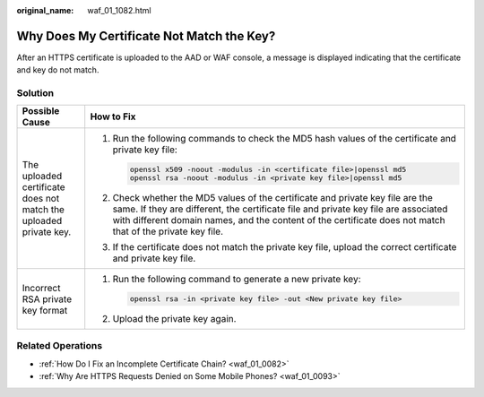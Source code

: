 :original_name: waf_01_1082.html

.. _waf_01_1082:

Why Does My Certificate Not Match the Key?
==========================================

After an HTTPS certificate is uploaded to the AAD or WAF console, a message is displayed indicating that the certificate and key do not match.

Solution
--------

+-------------------------------------------------------------------+------------------------------------------------------------------------------------------------------------------------------------------------------------------------------------------------------------------------------------------------------------------------------------+
| Possible Cause                                                    | How to Fix                                                                                                                                                                                                                                                                         |
+===================================================================+====================================================================================================================================================================================================================================================================================+
| The uploaded certificate does not match the uploaded private key. | #. Run the following commands to check the MD5 hash values of the certificate and private key file:                                                                                                                                                                                |
|                                                                   |                                                                                                                                                                                                                                                                                    |
|                                                                   |    .. code-block::                                                                                                                                                                                                                                                                 |
|                                                                   |                                                                                                                                                                                                                                                                                    |
|                                                                   |       openssl x509 -noout -modulus -in <certificate file>|openssl md5                                                                                                                                                                                                              |
|                                                                   |       openssl rsa -noout -modulus -in <private key file>|openssl md5                                                                                                                                                                                                               |
|                                                                   |                                                                                                                                                                                                                                                                                    |
|                                                                   | #. Check whether the MD5 values of the certificate and private key file are the same. If they are different, the certificate file and private key file are associated with different domain names, and the content of the certificate does not match that of the private key file. |
|                                                                   |                                                                                                                                                                                                                                                                                    |
|                                                                   | #. If the certificate does not match the private key file, upload the correct certificate and private key file.                                                                                                                                                                    |
+-------------------------------------------------------------------+------------------------------------------------------------------------------------------------------------------------------------------------------------------------------------------------------------------------------------------------------------------------------------+
| Incorrect RSA private key format                                  | #. Run the following command to generate a new private key:                                                                                                                                                                                                                        |
|                                                                   |                                                                                                                                                                                                                                                                                    |
|                                                                   |    .. code-block::                                                                                                                                                                                                                                                                 |
|                                                                   |                                                                                                                                                                                                                                                                                    |
|                                                                   |       openssl rsa -in <private key file> -out <New private key file>                                                                                                                                                                                                               |
|                                                                   |                                                                                                                                                                                                                                                                                    |
|                                                                   | #. Upload the private key again.                                                                                                                                                                                                                                                   |
+-------------------------------------------------------------------+------------------------------------------------------------------------------------------------------------------------------------------------------------------------------------------------------------------------------------------------------------------------------------+

Related Operations
------------------

-  :ref:`How Do I Fix an Incomplete Certificate Chain? <waf_01_0082>`
-  :ref:`Why Are HTTPS Requests Denied on Some Mobile Phones? <waf_01_0093>`
